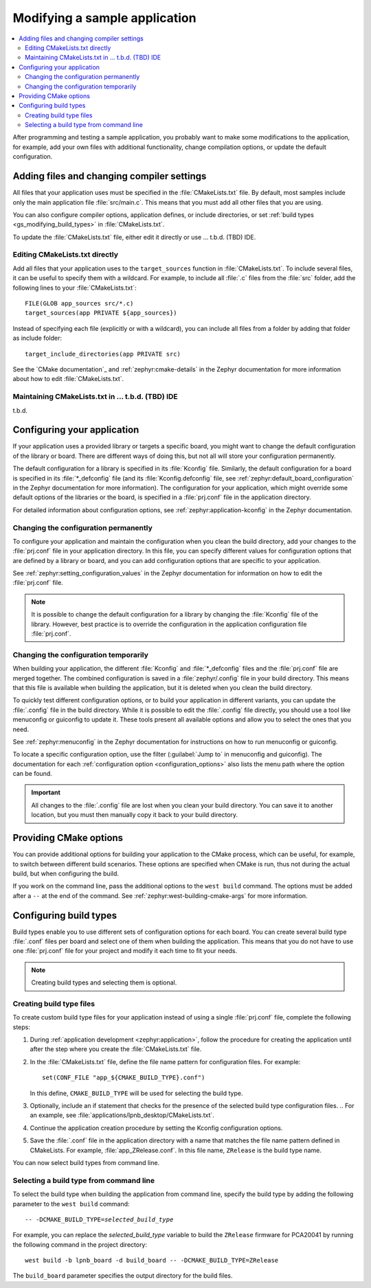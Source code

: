 .. _gs_modifying:

Modifying a sample application
##############################

.. contents::
   :local:
   :depth: 2

After programming and testing a sample application, you probably want to make
some modifications to the application, for example, add your own files with
additional functionality, change compilation options, or update the default
configuration.

Adding files and changing compiler settings
*******************************************

All files that your application uses must be specified in the
:file:`CMakeLists.txt` file. By default, most samples include only the main
application file :file:`src/main.c`. This means that you must add all other
files that you are using.

You can also configure compiler options, application defines, or include
directories, or set :ref:`build types <gs_modifying_build_types>` in
:file:`CMakeLists.txt`.

To update the :file:`CMakeLists.txt` file, either edit it directly or
use ... t.b.d. (TBD) IDE.

Editing CMakeLists.txt directly
===============================

Add all files that your application uses to the ``target_sources`` function in
:file:`CMakeLists.txt`. To include several files, it can be useful to specify
them with a wildcard. For example, to include all :file:`.c` files from the
:file:`src` folder, add the following lines to your :file:`CMakeLists.txt`::

   FILE(GLOB app_sources src/*.c)
   target_sources(app PRIVATE ${app_sources})

Instead of specifying each file (explicitly or with a wildcard), you can
include all files from a folder by adding that folder as include folder::

   target_include_directories(app PRIVATE src)

See the `CMake documentation`_ and :ref:`zephyr:cmake-details` in the Zephyr
documentation for more information about how to edit :file:`CMakeLists.txt`.

Maintaining CMakeLists.txt in ... t.b.d. (TBD) IDE
==================================================

t.b.d.

.. _configure_application:

Configuring your application
****************************

If your application uses a provided library or targets a specific board, you
might want to change the default configuration of the library or board. There
are different ways of doing this, but not all will store your configuration
permanently.

The default configuration for a library is specified in its :file:`Kconfig`
file. Similarly, the default configuration for a board is specified in its
:file:`*_defconfig` file (and its :file:`Kconfig.defconfig` file, see
:ref:`zephyr:default_board_configuration` in the Zephyr documentation for
more information). The configuration for your application, which might
override some default options of the libraries or the board, is specified
in a :file:`prj.conf` file in the application directory.

For detailed information about configuration options, see
:ref:`zephyr:application-kconfig` in the Zephyr documentation.

Changing the configuration permanently
======================================

To configure your application and maintain the configuration when you clean
the build directory, add your changes to the :file:`prj.conf` file in your
application directory. In this file, you can specify different values for
configuration options that are defined by a library or board, and you can
add configuration options that are specific to your application.

See :ref:`zephyr:setting_configuration_values` in the Zephyr documentation
for information on how to edit the :file:`prj.conf` file.

.. note:: It is possible to change the default configuration for a library by
   changing the :file:`Kconfig` file of the library. However, best practice is
   to override the configuration in the application configuration file
   :file:`prj.conf`.

Changing the configuration temporarily
======================================

When building your application, the different :file:`Kconfig` and
:file:`*_defconfig` files and the :file:`prj.conf` file are merged together.
The combined configuration is saved in a :file:`zephyr/.config` file in your
build directory. This means that this file is available when building the
application, but it is deleted when you clean the build directory.

To quickly test different configuration options, or to build your application
in different variants, you can update the :file:`.config` file in the build
directory. While it is possible to edit the :file:`.config` file directly,
you should use a tool like menuconfig or guiconfig to update it. These tools
present all available options and allow you to select the ones that you need.

See :ref:`zephyr:menuconfig` in the Zephyr documentation for instructions on
how to run menuconfig or guiconfig.

To locate a specific configuration option, use the filter (:guilabel:`Jump to`
in menuconfig and guiconfig). The documentation for each
:ref:`configuration option <configuration_options>` also lists the menu path
where the option can be found.

.. important:: All changes to the :file:`.config` file are lost when you clean
   your build directory. You can save it to another location, but you must then
   manually copy it back to your build directory.

.. _cmake_options:

Providing CMake options
***********************

You can provide additional options for building your application to the CMake
process, which can be useful, for example, to switch between different build
scenarios. These options are specified when CMake is run, thus not during the
actual build, but when configuring the build.

If you work on the command line, pass the additional options to the
``west build`` command. The options must be added after a ``--`` at the end of
the command. See :ref:`zephyr:west-building-cmake-args` for more information.

.. _gs_modifying_build_types:

Configuring build types
***********************

Build types enable you to use different sets of configuration options for each
board. You can create several build type :file:`.conf` files per board and
select one of them when building the application. This means that you do not
have to use one :file:`prj.conf` file for your project and modify it each time
to fit your needs.

.. note:: Creating build types and selecting them is optional.

.. _gs_modifying_build_types_creating:

Creating build type files
=========================

To create custom build type files for your application instead of using a single
:file:`prj.conf` file, complete the following steps:

#. During :ref:`application development <zephyr:application>`, follow
   the procedure for creating the application until after the step where
   you create the :file:`CMakeLists.txt` file.
#. In the :file:`CMakeLists.txt` file, define the file name pattern for
   configuration files. For example::

      set(CONF_FILE "app_${CMAKE_BUILD_TYPE}.conf")

   In this define, ``CMAKE_BUILD_TYPE`` will be used for selecting the
   build type.
#. Optionally, include an if statement that checks for the presence of the
   selected build type configuration files.
   .. For an example, see :file:`applications/lpnb_desktop/CMakeLists.txt`.
#. Continue the application creation procedure by setting the Kconfig
   configuration options.
#. Save the :file:`.conf` file in the application directory with a name
   that matches the file name pattern defined in CMakeLists. For example,
   :file:`app_ZRelease.conf`. In this file name, ``ZRelease`` is the build
   type name.

You can now select build types from command line.

Selecting a build type from command line
========================================

To select the build type when building the application from command line,
specify the build type by adding the following parameter to the
``west build`` command:

.. parsed-literal::
   :class: highlight

   -- -DCMAKE_BUILD_TYPE=\ *selected_build_type*\

For example, you can replace the *selected_build_type* variable to build the
``ZRelease`` firmware for PCA20041 by running the following command in the
project directory:

.. parsed-literal::
   :class: highlight

   west build -b lpnb_board -d build_board -- -DCMAKE_BUILD_TYPE=ZRelease

The ``build_board`` parameter specifies the output directory for the build files.
